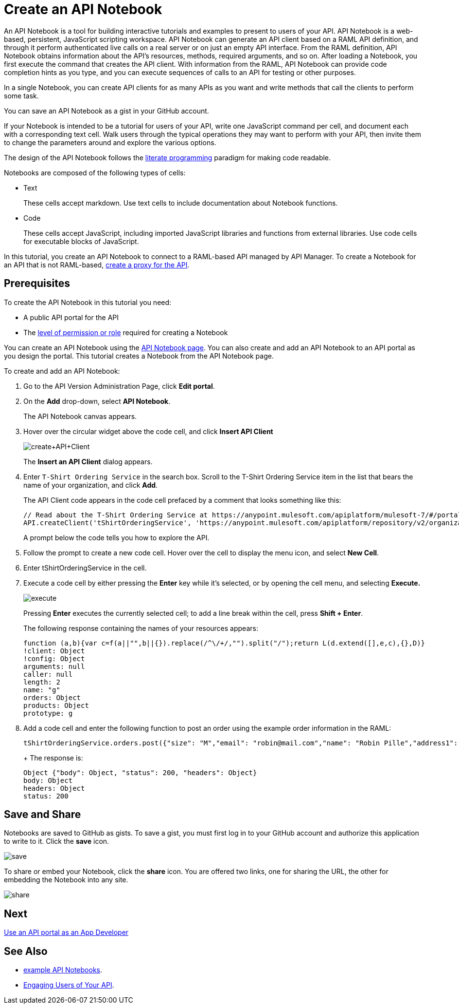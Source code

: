 = Create an API Notebook
:keywords: api, raml, client, notebook

An API Notebook is a tool for building interactive tutorials and examples to present to users of your API. API Notebook is a web-based, persistent, JavaScript scripting workspace. API Notebook can generate an API client based on a RAML API definition, and through it perform authenticated live calls on a real server or on just an empty API interface.  From the RAML definition, API Notebook obtains information about the API's resources, methods, required arguments, and so on. After loading a Notebook, you first execute the command that creates the API client. With information from the RAML, API Notebook can provide code completion hints as you type, and you can execute sequences of calls to an API for testing or other purposes.

In a single Notebook, you can create API clients for as many APIs as you want and write methods that call the clients to perform some task.

You can save an API Notebook as a gist in your GitHub account.

If your Notebook is intended to be a tutorial for users of your API, write one JavaScript command per cell, and document each with a corresponding text cell. Walk users through the typical operations they may want to perform with your API, then invite them to change the parameters around and explore the various options.

The design of the API Notebook follows the link:https://en.wikipedia.org/wiki/Literate_programming[literate programming] paradigm for making code readable.

Notebooks are composed of the following types of cells:

* Text
+
These cells accept markdown. Use text cells to include documentation about Notebook functions.
* Code
+
These cells accept JavaScript, including imported JavaScript libraries and functions from external libraries. Use code cells for executable blocks of JavaScript.

In this tutorial, you create an API Notebook to connect to a RAML-based API managed by API Manager. To create a Notebook for an API that is not RAML-based, link:/api-manager/tutorial-set-up-and-deploy-an-api-proxy[create a proxy for the API].

== Prerequisites

To create the API Notebook in this tutorial you need:

* A public API portal for the API
* The link:/access-management/roles[level of permission or role] required for creating a Notebook

You can create an API Notebook using the link:https://api-notebook.anypoint.mulesoft.com/[API Notebook page]. You can also create and add an API Notebook to an API portal as you design the portal. This tutorial creates a Notebook from the API Notebook page.

To create and add an API Notebook:

. Go to the API Version Administration Page, click *Edit portal*.
. On the *Add* drop-down, select *API Notebook*.
+
The API Notebook canvas appears.
. Hover over the circular widget above the code cell, and click *Insert API Client*
+
image:create+API+Client.png[create+API+Client]
+
The *Insert an API Client* dialog appears.
+
. Enter `T-Shirt Ordering Service` in the search box. Scroll to the T-Shirt Ordering Service item in the list that bears the name of your organization, and click *Add*.
+
The API Client code appears in the code cell prefaced by a comment that looks something like this:
+
----
// Read about the T-Shirt Ordering Service at https://anypoint.mulesoft.com/apiplatform/mulesoft-7/#/portals/organizations/2dfeffce-f770-4317-ad32-a2a9c01050f2/apis/4358/versions/4394
API.createClient('tShirtOrderingService', 'https://anypoint.mulesoft.com/apiplatform/repository/v2/organizations/2dfeffce-f770-4317-ad32-a2a9c01050f2/public/apis/4358/versions/4394/files/root');
----
+
A prompt below the code tells you how to explore the API.
. Follow the prompt to create a new code cell. Hover over the cell to display the menu icon, and select *New Cell*.
. Enter tShirtOrderingService in the cell.
. Execute a code cell by either pressing the *Enter* key while it's selected, or by opening the cell menu, and selecting *Execute.*
+
image:execute.png[execute]
+
Pressing *Enter* executes the currently selected cell; to add a line break within the cell, press **Shift + Enter**.
+
The following response containing the names of your resources appears:
+
----
function (a,b){var c=f(a||"",b||{}).replace(/^\/+/,"").split("/");return L(d.extend([],e,c),{},D)}
!client: Object
!config: Object
arguments: null
caller: null
length: 2
name: "g"
orders: Object
products: Object
prototype: g
----
+
. Add a code cell and enter the following function to post an order using the example order information in the RAML:
+
----
tShirtOrderingService.orders.post({"size": "M","email": "robin@mail.com","name": "Robin Pille","address1": "77 Geary St.","address2": "Apt 7","city": "San Francisco","stateOrProvince": "CA","country": "US","postalCode": "94131"})
----
+ The response is:
+
----
Object {"body": Object, "status": 200, "headers": Object}
body: Object
headers: Object
status: 200
----

== Save and Share

Notebooks are saved to GitHub as gists. To save a gist, you must first log in to your GitHub account and authorize this application to write to it. Click the *save* icon.

image:save.png[save]

To share or embed your Notebook, click the *share* icon. You are offered two links, one for sharing the URL, the other for embedding the Notebook into any site.

image:share.png[share]

== Next

link:/api-manager/tutorial-use-a-portal-as-an-app-developer[Use an API portal as an App Developer]

== See Also

* link:https://api-notebook.anypoint.mulesoft.com/#examples[example API Notebooks].
* link:/api-manager/engaging-users-of-your-api[Engaging Users of Your API].
